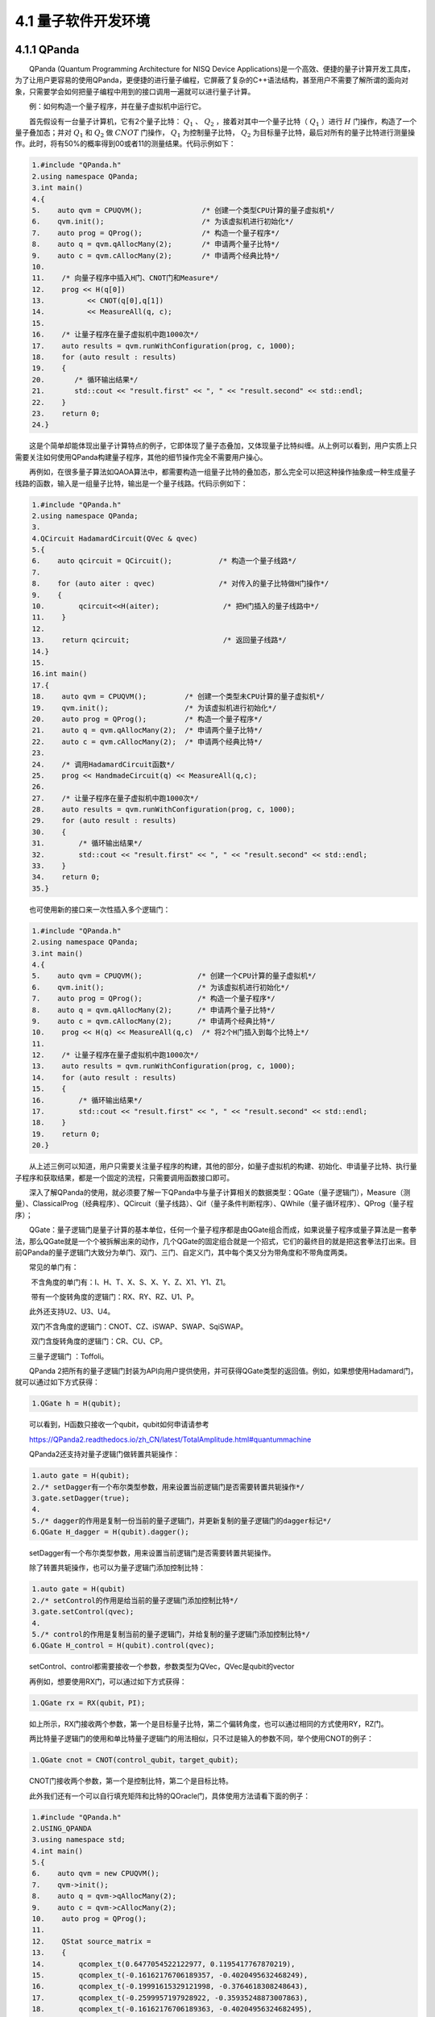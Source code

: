 4.1 量子软件开发环境
==================================

4.1.1 QPanda
----------------------------------
  QPanda (Quantum Programming Architecture for NISQ Device Applications)是一个高效、便捷的量子计算开发工具库，为了让用户更容易的使用QPanda，更便捷的进行量子编程，它屏蔽了复杂的C++语法结构，甚至用户不需要了解所谓的面向对象，只需要学会如何把量子编程中用到的接口调用一遍就可以进行量子计算。

  例：如何构造一个量子程序，并在量子虚拟机中运行它。

  首先假设有一台量子计算机，它有2个量子比特： :math:`Q_1` 、 :math:`Q_2` ，接着对其中一个量子比特（ :math:`Q_1` ）进行 :math:`H` 门操作，构造了一个量子叠加态；并对 :math:`Q_1` 和 :math:`Q_2` 做 :math:`CNOT` 门操作， :math:`Q_1` 为控制量子比特， :math:`Q_2` 为目标量子比特，最后对所有的量子比特进行测量操作。此时，将有50%的概率得到00或者11的测量结果。代码示例如下：

.. code-block::

   1.#include "QPanda.h"      
   2.using namespace QPanda;    
   3.int main()    
   4.{    
   5.    auto qvm = CPUQVM();              /* 创建一个类型CPU计算的量子虚拟机*/
   6.    qvm.init();                       /* 为该虚拟机进行初始化*/
   7.    auto prog = QProg();              /* 构造一个量子程序*/
   8.    auto q = qvm.qAllocMany(2);       /* 申请两个量子比特*/
   9.    auto c = qvm.cAllocMany(2);       /* 申请两个经典比特*/
   10.    
   11.    /* 向量子程序中插入H门、CNOT门和Measure*/
   12.    prog << H(q[0])
   13.		<< CNOT(q[0],q[1])
   14.		<< MeasureAll(q, c);
   15.    
   16.    /* 让量子程序在量子虚拟机中跑1000次*/
   17.    auto results = qvm.runWithConfiguration(prog, c, 1000);     
   18.    for (auto result : results)
   19.    {      
   20.       /* 循环输出结果*/    
   21.       std::cout << "result.first" << ", " << "result.second" << std::endl;    
   22.    }    
   23.    return 0;  
   24.}     


  这是个简单却能体现出量子计算特点的例子，它即体现了量子态叠加，又体现量子比特纠缠。从上例可以看到，用户实质上只需要关注如何使用QPanda构建量子程序，其他的细节操作完全不需要用户操心。

  再例如，在很多量子算法如QAOA算法中，都需要构造一组量子比特的叠加态，那么完全可以把这种操作抽象成一种生成量子线路的函数，输入是一组量子比特，输出是一个量子线路。代码示例如下：

.. code-block::

   1.#include "QPanda.h"    
   2.using namespace QPanda;  
   3.  
   4.QCircuit HadamardCircuit(QVec & qvec)  
   5.{  
   6.    auto qcircuit = QCircuit();           /* 构造一个量子线路*/  
   7.  
   8.    for (auto aiter : qvec)               /* 对传入的量子比特做H门操作*/  
   9.    {  
   10.        qcircuit<<H(aiter);               /* 把H门插入的量子线路中*/  
   11.    }  
   12.  
   13.    return qcircuit;                      /* 返回量子线路*/  
   14.}  
   15.  
   16.int main()  
   17.{  
   18.    auto qvm = CPUQVM();         /* 创建一个类型未CPU计算的量子虚拟机*/  
   19.    qvm.init();                  /* 为该虚拟机进行初始化*/
   20.    auto prog = QProg();         /* 构造一个量子程序*/  
   21.    auto q = qvm.qAllocMany(2);  /* 申请两个量子比特*/  
   22.    auto c = qvm.cAllocMany(2);  /* 申请两个经典比特*/ 
   23.    
   24.    /* 调用HadamardCircuit函数*/ 
   25.    prog << HandmadeCircuit(q) << MeasureAll(q,c);
   26.    
   27.    /* 让量子程序在量子虚拟机中跑1000次*/
   28.    auto results = qvm.runWithConfiguration(prog, c, 1000);
   29.    for (auto result : results)
   30.    {  
   31.        /* 循环输出结果*/
   32.        std::cout << "result.first" << ", " << "result.second" << std::endl;   
   33.    }
   34.    return 0;
   35.}

  也可使用新的接口来一次性插入多个逻辑门：

.. code-block::

   1.#include "QPanda.h"    
   2.using namespace QPanda;
   3.int main()  
   4.{ 
   5.    auto qvm = CPUQVM();             /* 创建一个CPU计算的量子虚拟机*/  
   6.    qvm.init();                      /* 为该虚拟机进行初始化*/
   7.    auto prog = QProg();             /* 构造一个量子程序*/  
   8.    auto q = qvm.qAllocMany(2);      /* 申请两个量子比特*/  
   9.    auto c = qvm.cAllocMany(2);      /* 申请两个经典比特*/ 
   10.    prog << H(q) << MeasureAll(q,c)  /* 将2个H门插入到每个比特上*/ 
   11.    
   12.    /* 让量子程序在量子虚拟机中跑1000次*/
   13.    auto results = qvm.runWithConfiguration(prog, c, 1000);    
   14.    for (auto result : results)
   15.    {    
   16.        /* 循环输出结果*/  
   17.        std::cout << "result.first" << ", " << "result.second" << std::endl;   
   18.    }  
   19.    return 0;
   20.}

  从上述三例可以知道，用户只需要关注量子程序的构建，其他的部分，如量子虚拟机的构建、初始化、申请量子比特、执行量子程序和获取结果，都是一个固定的流程，只需要调用函数接口即可。

  深入了解QPanda的使用，就必须要了解一下QPanda中与量子计算相关的数据类型：QGate（量子逻辑门），Measure（测量）、ClassicalProg（经典程序）、QCircuit（量子线路）、Qif（量子条件判断程序）、QWhile（量子循环程序）、QProg（量子程序）；

  QGate：量子逻辑门是量子计算的基本单位，任何一个量子程序都是由QGate组合而成，如果说量子程序或量子算法是一套拳法，那么QGate就是一个个被拆解出来的动作，几个QGate的固定组合就是一个招式，它们的最终目的就是把这套拳法打出来。目前QPanda的量子逻辑门大致分为单门、双门、三门、自定义门，其中每个类又分为带角度和不带角度两类。

  常见的单门有：

​   不含角度的单门有：I、H、T、X、S、X、Y、Z、X1、Y1、Z1。

​   带有一个旋转角度的逻辑门：RX、RY、RZ、U1、P。

  此外还支持U2、U3、U4。

​   双门不含角度的逻辑门：CNOT、CZ、iSWAP、SWAP、SqiSWAP。

​   双门含旋转角度的逻辑门：CR、CU、CP。

  三量子逻辑门 ：Toffoli。

  QPanda 2把所有的量子逻辑门封装为API向用户提供使用，并可获得QGate类型的返回值。例如，如果想使用Hadamard门，就可以通过如下方式获得：


.. code-block::

   1.QGate h = H(qubit);  


  可以看到，H函数只接收一个qubit，qubit如何申请请参考

  https://QPanda2.readthedocs.io/zh_CN/latest/TotalAmplitude.html#quantummachine

  QPanda2还支持对量子逻辑门做转置共轭操作：

.. code-block::

   1.auto gate = H(qubit);
   2./* setDagger有一个布尔类型参数，用来设置当前逻辑门是否需要转置共轭操作*/
   3.gate.setDagger(true); 
   4.
   5./* dagger的作用是复制一份当前的量子逻辑门，并更新复制的量子逻辑门的dagger标记*/
   6.QGate H_dagger = H(qubit).dagger(); 
    

  setDagger有一个布尔类型参数，用来设置当前逻辑门是否需要转置共轭操作。

  除了转置共轭操作，也可以为量子逻辑门添加控制比特：

.. code-block::

   1.auto gate = H(qubit)
   2./* setControl的作用是给当前的量子逻辑门添加控制比特*/
   3.gate.setControl(qvec);
   4.
   5./* control的作用是复制当前的量子逻辑门，并给复制的量子逻辑门添加控制比特*/
   6.QGate H_control = H(qubit).control(qvec); 


  setControl、control都需要接收一个参数，参数类型为QVec，QVec是qubit的vector

  再例如，想要使用RX门，可以通过如下方式获得：

.. code-block::

   1.QGate rx = RX(qubit，PI);  

  如上所示，RX门接收两个参数，第一个是目标量子比特，第二个偏转角度，也可以通过相同的方式使用RY，RZ门。

  两比特量子逻辑门的使用和单比特量子逻辑门的用法相似，只不过是输入的参数不同，举个使用CNOT的例子：

.. code-block::

   1.QGate cnot = CNOT(control_qubit，target_qubit);  

  CNOT门接收两个参数，第一个是控制比特，第二个是目标比特。

  此外我们还有一个可以自行填充矩阵和比特的QOracle门，具体使用方法请看下面的例子：

.. code-block::

   1.#include "QPanda.h"
   2.USING_QPANDA
   3.using namespace std;
   4.int main()
   5.{
   6.    auto qvm = new CPUQVM();
   7.    qvm->init();
   8.    auto q = qvm->qAllocMany(2);
   9.    auto c = qvm->cAllocMany(2);
   10.    auto prog = QProg();
   11.
   12.    QStat source_matrix =
   13.    {
   14.        qcomplex_t(0.6477054522122977, 0.1195417767870219),          
   15.        qcomplex_t(-0.16162176706189357, -0.4020495632468249),
   16.        qcomplex_t(-0.19991615329121998, -0.3764618308248643),
   17.        qcomplex_t(-0.2599957197928922, -0.35935248873007863),
   18.        qcomplex_t(-0.16162176706189363, -0.40204956324682495),
   19.        qcomplex_t(0.7303014482204584, -0.4215172444390785),
   20.        qcomplex_t(-0.15199187936216693, 0.09733585496768032),
   21.        qcomplex_t(-0.22248203136345918, -0.1383600597660744),
   22.        qcomplex_t(-0.19991615329122003 , -0.3764618308248644),
   23.        qcomplex_t(-0.15199187936216688, 0.09733585496768032),
   24.        qcomplex_t(0.6826630277354306, -0.37517063774206166),
   25.        qcomplex_t(-0.3078966462928956, -0.2900897445133085),
   26.        qcomplex_t(-0.2599957197928923, -0.3593524887300787),
   27.        qcomplex_t(-0.22248203136345912, -0.1383600597660744),
   28.        qcomplex_t(-0.30789664629289554, -0.2900897445133085),
   29.        qcomplex_t(0.6640994547408099, -0.338593803336005)
   30.    };
   31.
   32.    prog << QOracle(q, source_matrix) << MeasureAll(q,c);
   33.    auto result = qvm->runWithConfiguration(prog, c, 1000);
   34.    for (auto res : result)
   35.    {
   36.        std::cout << res.first << " : " << res.second << std::endl;
   37.    }
   38.
   39.    return 0;   
   40.}  

  运行结果如下：

.. code-block::

   1.00 : 433
   2.01 : 182
   3.10 : 180
   4.11 : 205


  Measure：它的的作用是对量子比特进行测量操作。

  在量子程序中需要对某个量子比特做测量操作，并把测量结果存储到经典寄存器上，可以通过下面的方式获得一个测量对象：


.. code-block::

   1.auto measure = Measure(qubit, cbit);    

  可以看到Measure接两个参数， 第一个是测量比特，第二个是经典寄存器。

  如果想测量所有的量子比特并将其存储到对应的经典寄存器上，可以如下操作：

.. code-block::

   1.# MeasureAll 的返回值类型是 QProg 
   2.auto measure_all = MeasureAll(qubits， cbits);  


  其中qubits的类型是 QVec ， cbits的类型是 vector。

  在得到含有量子测量的程序后，可以调用 directlyRun 或 runWithConfiguration 来得到量子程序的测量结果。

  directlyRun 的功能是运行量子程序并返回运行的结果， 使用方法如下：

.. code-block::

   1.QProg prog;  
   2.prog << H(qubits[0])  
   3.    << CNOT(qubits[0], qubits[1])  
   4.    << CNOT(qubits[1], qubits[2])  
   5.    << CNOT(qubits[2], qubits[3])  
   6.    << Measure(qubits[0], cbits[0]);  // 测量单个量子比特 
   7.  
   8.auto result = directlyRun(prog);  

  runWithConfiguration 的功能是末态目标量子比特序列在量子程序多次运行结果中出现的次数， 使用方法如下：

.. code-block::

   1.QProg prog;  
   2.prog << H(qubits[0])  
   3.    << H(qubits[1])  
   4.    << H(qubits[2])  
   5.    << H(qubits[3])  
   6.    << MeasureAll(qubits, cbits); // 测量所有的量子比特  
   7.  
   8.auto result = runWithConfiguration(prog, cbits, 1000);     

  其中第一个参数是量子程序，第二个参数是经典寄存器， 第三个参数是运行的次数。

  getCircuitMatrix 的功能是获取线路中的矩阵，方法如下：

.. code-block::

   1.auto qvm = CPUQVM();
   2.qvm.init();
   3.auto qubits = qvm.qAllocMany(2);
   4.auto cbits  = qvm.cAllocMany(2);
   5.QProg prog;
   6.prog << H(qubits[0])
   7.     << H(qubits[1]);
   8.auto matrix = getCircuitMatrix(prog);
   9.
   10.std::cout << matrix << std::endl;   


.. code-block::

   1. (0.499999999999996, 0)   (0.499999999999996, 0)  (0.499999999999996, 0)   (0.499999999999996, 0)
   2. (0.499999999999996, 0)  (-0.499999999999996, 0)  (0.499999999999996, 0)  (-0.499999999999996, 0)
   3. (0.499999999999996, 0)   (0.499999999999996, 0)  (-0.499999999999996, 0)  (-0.499999999999996, 0)
   4. (0.499999999999996, 0)  (-0.499999999999996, 0)  (-0.499999999999996, 0)  (0.499999999999996, -0)  

  实例：

.. code-block::

   1.#include <QPanda.h>  
   2.USING_QPANDA  
   3.  
   4.int main(void)  
   5.{  
   6.    auto qvm = CPUQVM();
   7.    qvm.init();
   8.    auto qubits = qvm.qAllocMany(4);  
   9.    auto cbits  = qvm.cAllocMany(4);  
   10.    QProg prog;    
   11.    prog << H(qubits[0])  
   12.        << H(qubits[1])  
   13.        << H(qubits[2])  
   14.        << H(qubits[3])  
   15.        << MeasureAll(qubits, cbits);  
   16.  
   17.    auto result = qvm.runWithConfiguration(prog, cbits, 1000); 
   18.    for (auto &val: result)  
   19.    {  
   20.        std::cout << val.first << ", " << val.second << std::endl;  
   21.    }  
   22.  
   23.  
   24.    return 0;  
   25.}     

  运行结果：

.. code-block::

   1.0000, 47  
   2.0001, 59  
   3.0010, 74  
   4.0011, 66  
   5.0100, 48  
   6.0101, 62  
   7.0110, 71  
   8.0111, 61  
   9.1000, 70  
   10.1001, 57  
   11.1010, 68  
   12.1011, 63  
   13.1100, 65  
   14.1101, 73  
   15.1110, 55  
   16.1111, 61  


  ClassicalProg：经典程序也可以被插入到量子程序中，它使得量子程序也可以进行逻辑判断和简单的经典计算，使得量子程序更灵活。打个比方，就像是向一套拳法中加入了步法，使得这套拳法可以辗转腾挪。

  QCircuit：量子线路是由多个量子逻辑门组成的，或者说量子线路是一个大型的量子逻辑门，也就是说QCircuit中可以插入QGate和ClassicalProg。如果映射到功夫中，QCircuit就是拳法中拆解出来的套路。此外QCircuit也可以设置dagger和control,请看下面的例子：


.. code-block::

   1./* setDagger的作用是根据输入参数更新当前量子线路的dagger标记*/
   2.QCircuit cir;
   3.cir.setDagger(true);
   4.
   5./* dagger的作用是复制一份当前的量子线路，并更新复制的量子线路的dagger标记*/
   6.QCircuit cir1;
   7.QCircuit cir_dagger = cir1.dagger(); 
   8.
   9./* setControl的作用是给当前的量子线路添加控制比特*/
   10.QCircuit cir2;
   11.cir1.setControl(qvec); 
   12.
   13./* control的作用是复制当前的量子线路，并给复制的量子线路添加控制比特*/
   14.QCircuit cir3;
   15.QCircuit cir_control = cir.control(qvec);    


  Qif：量子条件判断程序，顾名思义，它可以让量子程序进行逻辑判断，即针对不同的对手拳法的套路也是可变的。

  QWhile：量子循环判断程序，即根据循环判断条件把一个量子程序或量子线路多次运行。

  QProg：它是一个容器，可以容纳所有量子计算相关的数据类型，在构造量子程序时，用户可以把QGate、QCircuit、Qif、QWhile、QProg、ClassicalProg类型插入到QProg中。

  QPanda的特点不仅仅体现着它的易用性，还包括它的高效，如图4.1.1，在同等硬件配置下，QPanda的量子虚拟机运行量子程序的速度，相对其他工具有着巨大优势。

  QPanda的量子比特池，QPanda不仅可以使用qAllocMany() 来直接申请比特，还可以调用量子比特池来获取量子比特，请看示例：

.. code-block::

   1.#include "QPanda.h"
   2.USING_QPANDA
   3.using namespace std;
   4.int main()
   5.{
   6.    /*量子比特可以和虚拟机 脱离关系，获取对应池的单例 */ 
   7.    auto qpool = OriginQubitPool::get_instance();
   8.    auto cmem = OriginCMem::get_instance();
   9.
   10.    /* 获取容器大小*/
   11.    cout << "set qubit pool capacity  before: "<< qpool->get_capacity() << endl;
   12.    /* 设置最大容器*/ 
   13.    qpool->set_capacity(20);
   14.    cout << "set qubit pool capacity  after: " << qpool->get_capacity() << endl;
   15.
   16.    /* 通过比特池申请比特，由于是单例模式，要保证申请的比特数量不超过最大容量*/ 
   17.    auto qv = qpool->qAllocMany(6);
   18.    auto cv = cmem->cAllocMany(6);
   19.
   20.    /* 获取被申请的量子比特*/ 
   21.    QVec used_qv;
   22.    auto used_qv_size = qpool->get_allocate_qubits(used_qv);
   23.    cout << "allocate qubits number: " << used_qv_size << endl;
   24.
   25.    /* 构建虚拟机*/ 
   26.    auto qvm = new CPUQVM();
   27.    qvm->init();
   28.    auto prog = QProg();
   29.    /*直接使用物理地址作为量子比特信息入参 */ 
   30.    prog << H(0) << H(1)
   31.        << H(2)
   32.        << H(4)
   33.        << X(5)
   34.        << X1(2)
   35.        << CZ(2, 3)
   36.        << RX(3, PI / 4)
   37.        << CR(4, 5, PI / 2)
   38.        << SWAP(3, 5)
   39.        << CU(1, 3, PI / 2, PI / 3, PI / 4, PI / 5)
   40.        << U4(4, 2.1, 2.2, 2.3, 2.4)
   41.        << BARRIER({0, 1,2,3,4,5});
   42.
   43.    /* 测量方法也可以使用比特物理地址*/ 
   44.    auto res_0 = qvm->probRunDict(prog, { 0,1,2,3,4,5 });
   45.
   46.    /* 同样经典比特地址也可以作为经典比特信息入参*/ 
   47.    prog << Measure(0, 0)
   48.        << Measure(1, 1)
   49.        << Measure(2, 2)
   50.        << Measure(3, 3)
   51.        << Measure(4, 4)
   52.        << Measure(5, 5);
   53.
   54.    /* 使用经典比特地址入参*/ 
   55.    vector<int> cbit_addrs = { 0,1,2,3,4,5 };
   56.    auto res_2 = qvm->runWithConfiguration(prog, cbit_addrs, 5000);
   57.    delete(qvm);
   58.    /* 同时我们还可以再次利用这里申请的qv，避免多次使用虚拟机多次申请比特的问题发生*/ 
   59.    auto qvm_noise = new NoiseQVM();
   60.    qvm_noise->init();
   61.    auto res_4 = qvm_noise->runWithConfiguration(prog, cbit_addrs, 5000);
   62.    delete(qvm_noise);
   63.    
   64.    return 0;
   65.}


.. image:: ./images/4.1.1.png
   :align: center
.. centered:: 图4.1.1 量子虚拟机性能图

  除此之外，QPanda还集成了量子程序优化器、量子程序调试工具，量子程序编译器。

  1、 量子程序优化器：QPanda的优化器通过特有的算法对量子程序的优化，可最大限度的减少计算时间。

  2、 量子程序调试工具：QPanda的调试工具解决的量子算法工程师长期以来的困扰，里程碑的实现类量子程序的调试功能。

  3、 量子程序编译器：不仅把量子程序转换为多种量子汇编语言，更可以生成量子程序可执行文件。


4.1.2 QRunes
----------------------------------
  QRunes是一种基于语句的量子编程式语言，它的出现是为了实现量子计算和经典计算的混合，从而让量子计算有更好的应用场景。QRunes根据量子计算的经典与量子混合(Quantum-Classical Hybrid)特性，在程序编译之后可以操作经典计算机与量子芯片来实现量子计算。

  QRunes通过提供高级语言的形式来实现量子算法和程序的逻辑控制。其丰富的类型系统(Quatum Type, Classical Type)可以实现量子计算中数据对象的绑定和行为控制，可以满足开发人员的各类量子算法的实现需求。

  QRunes由量子程序和量子线路组成的量子部分和经典函数组成的经典部分构成。量子部分定义了对量子比特的操作和行为控制。经典部分用于主程序的实现和控制量子程序的运行。


4.1.3 本源量子云平台
----------------------------------
  本源量子云平台是国内首家基于模拟器研发且能在传统计算机上模拟32位量子芯片进行量子计算和量子算法编程的系统，目前该系统主要服务于各大科研院所、高校及相关企业，旨在为专业人员提供基于量子模拟器的开发平台。

  本源量子云平台提供了两种虚拟机供用户选择，其中32位量子虚拟机免费使用、64位需付费申请，虚拟机采用可视化编程模式图例+量子语言，用户可轻松拖动、放置图例进行量子算法模拟，并可将设计的运算转化为量子语言模式深入学习。量子云平台是连接用户和量子计算设备之间的桥梁，当前量子系统运作结构通常是经典计算向量子系统发起计算任务请求，待量子系统完成计算任务后再以经典信息的方式返回给用户，整个过程都需要量子云平台在中间协调。

  本源量子计算云平台的工作结构可以划分为四个部分：后端系统、控制指令、量子云端、以及用户端；其中后端系统包括了量子虚拟机，以及不同组织机构开发的量子芯片；控制指令则是通过其他编程语言或底层语言构建的能被量子系统识别的指令；量子云即是可视化编程、数据中转、用户数据存储交流等云服务；用户端，包括问题的设计、算法规则构造、可视化结果等。

  目前，本源量子计算系统包括了三种构造控制指令的方法，如图4.1.2所示，分别为可视化线路的设计、量子语言和量子软件开发套件QPanda，其中可视化编程和量子语言依托在量子云平台上，用户在进行量子程序设计的时候可以相互转化；对于功能完整的QPanda，则使用c++为宿主语言开发的SDK，用户可以使用c++直接开发量子程序。当然QPanda也开发了支持Python的库，也就是说可以使用Python来开发量子程序。使用QPadna编写的量子程序，可以很方便地转化为量子语言或者可视化的量子线路，在量子云平台上可以可视化的进行基础的算法设计、云平台的操作，通过拖动量子逻辑门来构建控制序列，添加测量指令，即可运行得出结果。通常用户会通过云平台构建简单的量子算法，之后待量子线路图转化为虚拟机或量子系统识别的指令，并将数据送入虚拟机或者量子系统，完成计算之后，回传结果，此时用户就能收到最终的计算结果。

.. image:: ./images/4.1.2.png
   :align: center
.. centered:: 图4.1.2 本源量子云平台工作原理













